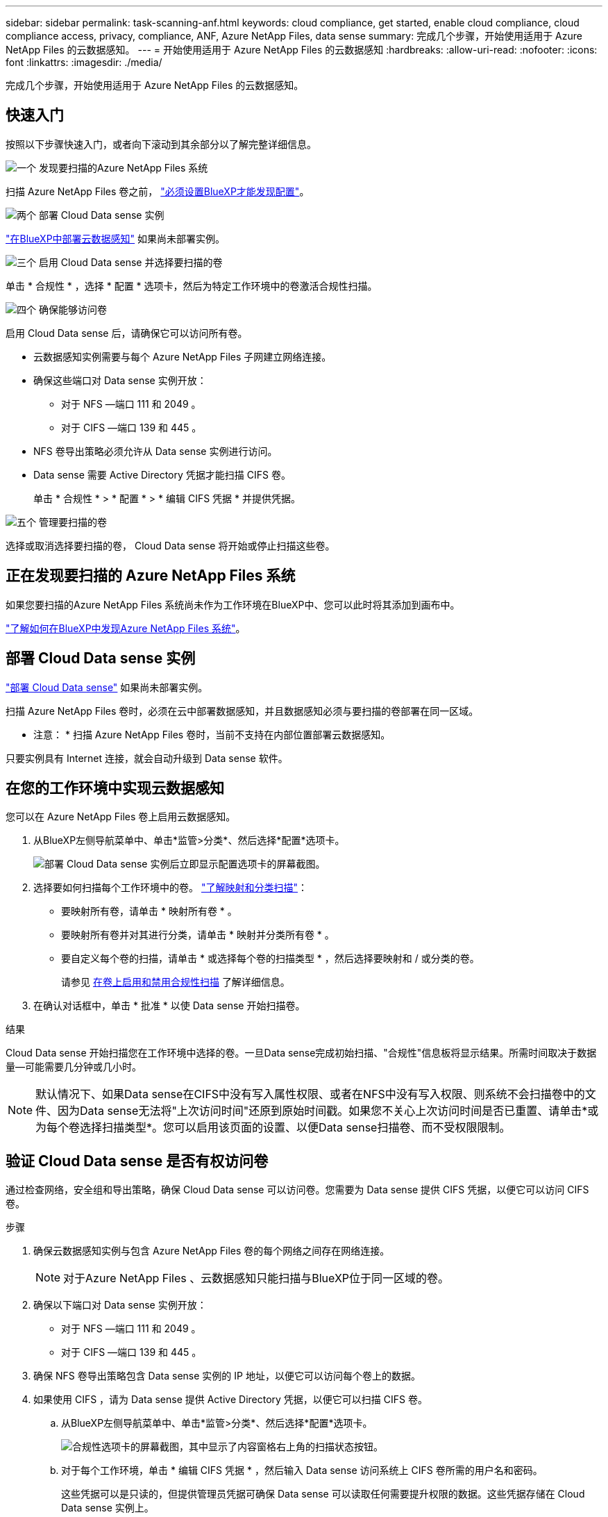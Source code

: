 ---
sidebar: sidebar 
permalink: task-scanning-anf.html 
keywords: cloud compliance, get started, enable cloud compliance, cloud compliance access, privacy, compliance, ANF, Azure NetApp Files, data sense 
summary: 完成几个步骤，开始使用适用于 Azure NetApp Files 的云数据感知。 
---
= 开始使用适用于 Azure NetApp Files 的云数据感知
:hardbreaks:
:allow-uri-read: 
:nofooter: 
:icons: font
:linkattrs: 
:imagesdir: ./media/


[role="lead"]
完成几个步骤，开始使用适用于 Azure NetApp Files 的云数据感知。



== 快速入门

按照以下步骤快速入门，或者向下滚动到其余部分以了解完整详细信息。

.image:https://raw.githubusercontent.com/NetAppDocs/common/main/media/number-1.png["一个"] 发现要扫描的Azure NetApp Files 系统
[role="quick-margin-para"]
扫描 Azure NetApp Files 卷之前， https://docs.netapp.com/us-en/cloud-manager-azure-netapp-files/task-quick-start.html["必须设置BlueXP才能发现配置"^]。

.image:https://raw.githubusercontent.com/NetAppDocs/common/main/media/number-2.png["两个"] 部署 Cloud Data sense 实例
[role="quick-margin-para"]
link:task-deploy-cloud-compliance.html["在BlueXP中部署云数据感知"^] 如果尚未部署实例。

.image:https://raw.githubusercontent.com/NetAppDocs/common/main/media/number-3.png["三个"] 启用 Cloud Data sense 并选择要扫描的卷
[role="quick-margin-para"]
单击 * 合规性 * ，选择 * 配置 * 选项卡，然后为特定工作环境中的卷激活合规性扫描。

.image:https://raw.githubusercontent.com/NetAppDocs/common/main/media/number-4.png["四个"] 确保能够访问卷
[role="quick-margin-para"]
启用 Cloud Data sense 后，请确保它可以访问所有卷。

[role="quick-margin-list"]
* 云数据感知实例需要与每个 Azure NetApp Files 子网建立网络连接。
* 确保这些端口对 Data sense 实例开放：
+
** 对于 NFS —端口 111 和 2049 。
** 对于 CIFS —端口 139 和 445 。


* NFS 卷导出策略必须允许从 Data sense 实例进行访问。
* Data sense 需要 Active Directory 凭据才能扫描 CIFS 卷。
+
单击 * 合规性 * > * 配置 * > * 编辑 CIFS 凭据 * 并提供凭据。



.image:https://raw.githubusercontent.com/NetAppDocs/common/main/media/number-5.png["五个"] 管理要扫描的卷
[role="quick-margin-para"]
选择或取消选择要扫描的卷， Cloud Data sense 将开始或停止扫描这些卷。



== 正在发现要扫描的 Azure NetApp Files 系统

如果您要扫描的Azure NetApp Files 系统尚未作为工作环境在BlueXP中、您可以此时将其添加到画布中。

https://docs.netapp.com/us-en/cloud-manager-azure-netapp-files/task-quick-start.html["了解如何在BlueXP中发现Azure NetApp Files 系统"^]。



== 部署 Cloud Data sense 实例

link:task-deploy-cloud-compliance.html["部署 Cloud Data sense"^] 如果尚未部署实例。

扫描 Azure NetApp Files 卷时，必须在云中部署数据感知，并且数据感知必须与要扫描的卷部署在同一区域。

* 注意： * 扫描 Azure NetApp Files 卷时，当前不支持在内部位置部署云数据感知。

只要实例具有 Internet 连接，就会自动升级到 Data sense 软件。



== 在您的工作环境中实现云数据感知

您可以在 Azure NetApp Files 卷上启用云数据感知。

. 从BlueXP左侧导航菜单中、单击*监管>分类*、然后选择*配置*选项卡。
+
image:screenshot_cloud_compliance_anf_scan_config.png["部署 Cloud Data sense 实例后立即显示配置选项卡的屏幕截图。"]

. 选择要如何扫描每个工作环境中的卷。 link:concept-cloud-compliance.html#whats-the-difference-between-mapping-and-classification-scans["了解映射和分类扫描"]：
+
** 要映射所有卷，请单击 * 映射所有卷 * 。
** 要映射所有卷并对其进行分类，请单击 * 映射并分类所有卷 * 。
** 要自定义每个卷的扫描，请单击 * 或选择每个卷的扫描类型 * ，然后选择要映射和 / 或分类的卷。
+
请参见 <<在卷上启用和禁用合规性扫描,在卷上启用和禁用合规性扫描>> 了解详细信息。



. 在确认对话框中，单击 * 批准 * 以使 Data sense 开始扫描卷。


.结果
Cloud Data sense 开始扫描您在工作环境中选择的卷。一旦Data sense完成初始扫描、"合规性"信息板将显示结果。所需时间取决于数据量—可能需要几分钟或几小时。


NOTE: 默认情况下、如果Data sense在CIFS中没有写入属性权限、或者在NFS中没有写入权限、则系统不会扫描卷中的文件、因为Data sense无法将"上次访问时间"还原到原始时间戳。如果您不关心上次访问时间是否已重置、请单击*或为每个卷选择扫描类型*。您可以启用该页面的设置、以便Data sense扫描卷、而不受权限限制。



== 验证 Cloud Data sense 是否有权访问卷

通过检查网络，安全组和导出策略，确保 Cloud Data sense 可以访问卷。您需要为 Data sense 提供 CIFS 凭据，以便它可以访问 CIFS 卷。

.步骤
. 确保云数据感知实例与包含 Azure NetApp Files 卷的每个网络之间存在网络连接。
+

NOTE: 对于Azure NetApp Files 、云数据感知只能扫描与BlueXP位于同一区域的卷。

. 确保以下端口对 Data sense 实例开放：
+
** 对于 NFS —端口 111 和 2049 。
** 对于 CIFS —端口 139 和 445 。


. 确保 NFS 卷导出策略包含 Data sense 实例的 IP 地址，以便它可以访问每个卷上的数据。
. 如果使用 CIFS ，请为 Data sense 提供 Active Directory 凭据，以便它可以扫描 CIFS 卷。
+
.. 从BlueXP左侧导航菜单中、单击*监管>分类*、然后选择*配置*选项卡。
+
image:screenshot_cifs_credentials.gif["合规性选项卡的屏幕截图，其中显示了内容窗格右上角的扫描状态按钮。"]

.. 对于每个工作环境，单击 * 编辑 CIFS 凭据 * ，然后输入 Data sense 访问系统上 CIFS 卷所需的用户名和密码。
+
这些凭据可以是只读的，但提供管理员凭据可确保 Data sense 可以读取任何需要提升权限的数据。这些凭据存储在 Cloud Data sense 实例上。

+
如果要确保数据感知分类扫描不会更改文件的"上次访问时间"、建议用户在CIFS中具有写入属性权限、或者在NFS中具有写入权限。如果可能、我们建议将Active Directory配置的用户设置为组织中有权访问所有文件的父组的一部分。

+
输入凭据后，您应看到一条消息，指出所有 CIFS 卷均已成功通过身份验证。

+
image:screenshot_cifs_status.gif["屏幕截图显示了配置页面以及已成功提供 CIFS 凭据的一个 Cloud Volumes ONTAP 系统。"]



. 在 _Configuration_ 页面上，单击 * 查看详细信息 * 以查看每个 CIFS 和 NFS 卷的状态并更正任何错误。
+
例如，下图显示了四个卷；其中一个卷由于 Data sense 实例与卷之间的网络连接问题而无法扫描。

+
image:screenshot_compliance_volume_details.gif["扫描配置中 \" 查看详细信息 \" 页面的屏幕截图，其中显示了四个卷；其中一个卷由于 Data sense 与卷之间的网络连接而未进行扫描。"]





== 在卷上启用和禁用合规性扫描

您可以随时从 " 配置 " 页面在工作环境中启动或停止仅映射扫描或映射和分类扫描。您也可以从仅映射扫描更改为映射和分类扫描，反之亦然。建议您扫描所有卷。

默认情况下、页面顶部的*缺少"写入属性"权限时扫描*开关处于禁用状态。这意味着、如果Data sense在CIFS中没有写入属性权限、或者在NFS中没有写入权限、则系统不会扫描文件、因为Data sense无法将"最后访问时间"还原到原始时间戳。如果您不关心上次访问时间是否已重置、请打开此开关、无论权限如何、所有文件都将被扫描。 link:reference-collected-metadata.html#last-access-time-timestamp["了解更多信息。"^]。

image:screenshot_volume_compliance_selection.png["配置页面的屏幕截图，您可以在其中启用或禁用单个卷的扫描。"]

[cols="45,45"]
|===
| 收件人： | 执行以下操作： 


| 在卷上启用仅映射扫描 | 在卷区域中，单击 * 映射 * 


| 对卷启用完全扫描 | 在卷区域中，单击 * 映射和分类 * 


| 禁用对卷的扫描 | 在卷区域中，单击 * 关闭 * 


|  |  


| 在所有卷上启用仅映射扫描 | 在标题区域中，单击 * 映射 * 


| 对所有卷启用完全扫描 | 在标题区域中，单击 * 映射和分类 * 


| 禁用对所有卷的扫描 | 在标题区域中，单击 * 关闭 * 
|===

NOTE: 只有在标题区域中设置了 * 映射 * 或 * 映射和分类 * 设置后，才会自动扫描添加到工作环境中的新卷。如果在标题区域中设置为 * 自定义 * 或 * 关闭 * ，则需要在工作环境中添加的每个新卷上激活映射和 / 或完全扫描。

